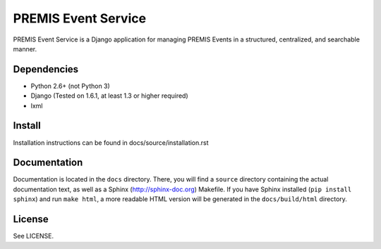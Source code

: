 ====================
PREMIS Event Service
====================

PREMIS Event Service is a Django application for managing PREMIS Events in a
structured, centralized, and searchable manner.


Dependencies
------------

* Python 2.6+ (not Python 3)
* Django (Tested on 1.6.1, at least 1.3 or higher required)
* lxml

Install
-------

Installation instructions can be found in docs/source/installation.rst


Documentation
-------------

Documentation is located in the ``docs`` directory. There, you will find a
``source`` directory containing the actual documentation text, as well as a
Sphinx (http://sphinx-doc.org) Makefile. If you have Sphinx installed
(``pip install sphinx``) and run ``make html``, a more readable HTML version 
will be generated in the ``docs/build/html`` directory.


License
-------

See LICENSE.
